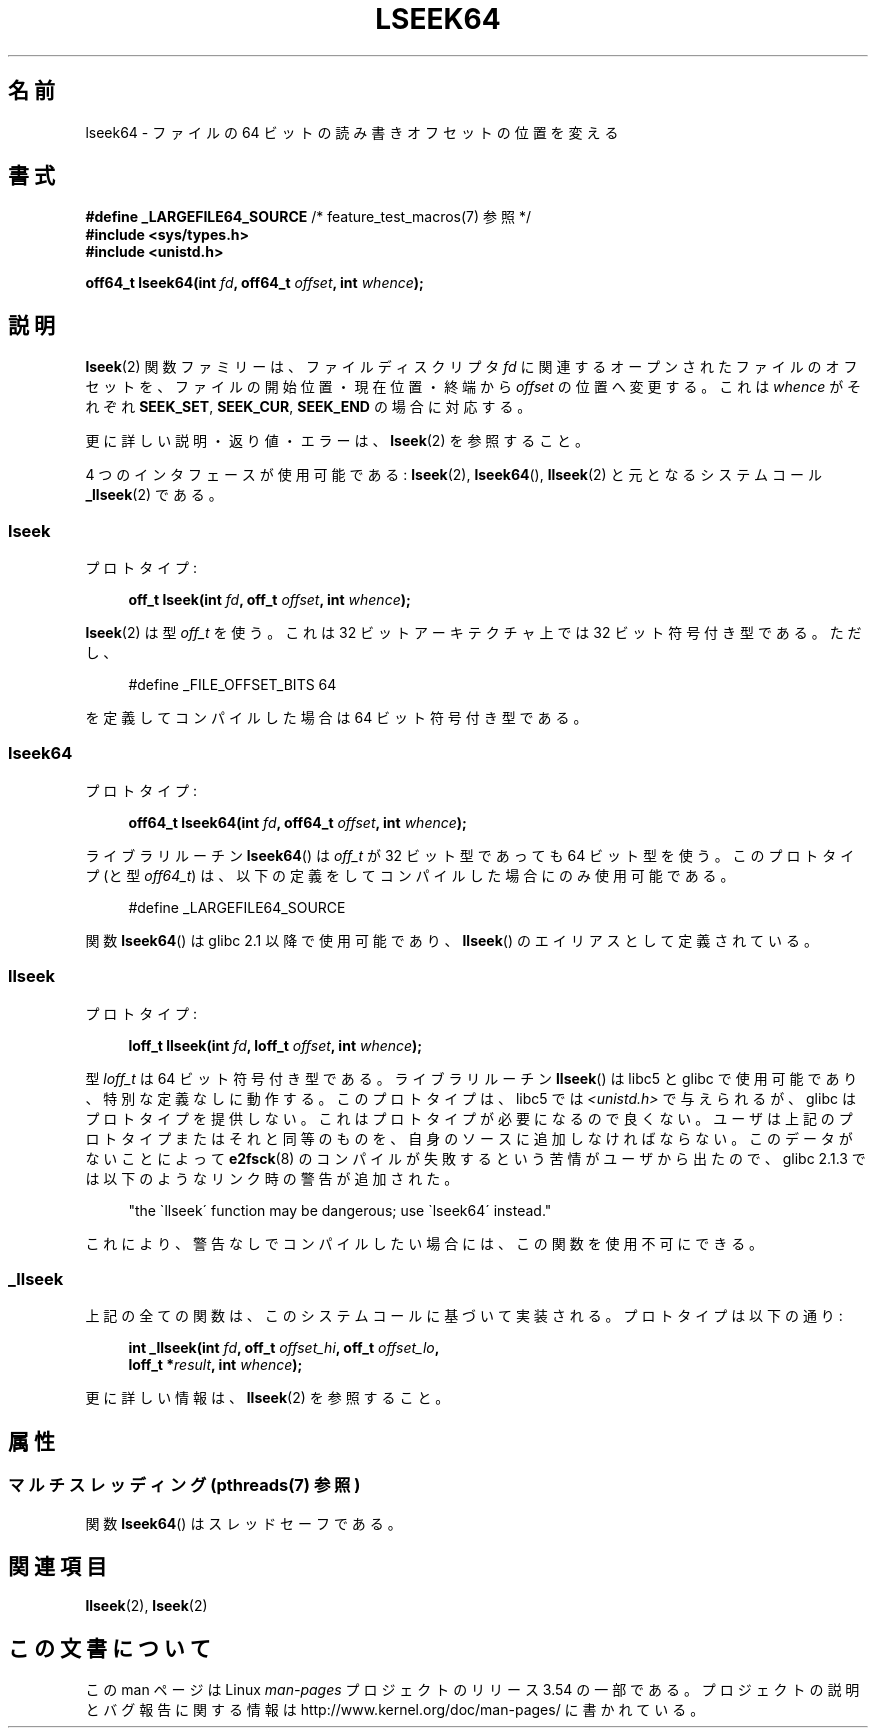.\" Copyright 2004 Andries Brouwer <aeb@cwi.nl>.
.\"
.\" %%%LICENSE_START(VERBATIM)
.\" Permission is granted to make and distribute verbatim copies of this
.\" manual provided the copyright notice and this permission notice are
.\" preserved on all copies.
.\"
.\" Permission is granted to copy and distribute modified versions of this
.\" manual under the conditions for verbatim copying, provided that the
.\" entire resulting derived work is distributed under the terms of a
.\" permission notice identical to this one.
.\"
.\" Since the Linux kernel and libraries are constantly changing, this
.\" manual page may be incorrect or out-of-date.  The author(s) assume no
.\" responsibility for errors or omissions, or for damages resulting from
.\" the use of the information contained herein.  The author(s) may not
.\" have taken the same level of care in the production of this manual,
.\" which is licensed free of charge, as they might when working
.\" professionally.
.\"
.\" Formatted or processed versions of this manual, if unaccompanied by
.\" the source, must acknowledge the copyright and authors of this work.
.\" %%%LICENSE_END
.\"
.\"*******************************************************************
.\"
.\" This file was generated with po4a. Translate the source file.
.\"
.\"*******************************************************************
.\"
.\" Japanese Version Copyright (c) 2005 Yuichi SATO
.\"         all rights reserved.
.\" Translated Sun Jan 30 03:23:04 JST 2005
.\"         by Yuichi SATO <ysato444@yahoo.co.jp>
.\"
.TH LSEEK64 3 2013\-08\-19 Linux "Linux Programmer's Manual"
.SH 名前
lseek64 \- ファイルの 64 ビットの読み書きオフセットの位置を変える
.SH 書式
\fB#define _LARGEFILE64_SOURCE\fP /* feature_test_macros(7) 参照 */
.br
\fB#include <sys/types.h>\fP
.br
\fB#include <unistd.h>\fP
.sp
\fBoff64_t lseek64(int \fP\fIfd\fP\fB, off64_t \fP\fIoffset\fP\fB, int \fP\fIwhence\fP\fB);\fP
.SH 説明
\fBlseek\fP(2)  関数ファミリーは、ファイルディスクリプタ \fIfd\fP に関連するオープンされたファイルのオフセットを、
ファイルの開始位置・現在位置・終端から \fIoffset\fP の位置へ変更する。 これは \fIwhence\fP がそれぞれ \fBSEEK_SET\fP,
\fBSEEK_CUR\fP, \fBSEEK_END\fP の場合に対応する。
.LP
更に詳しい説明・返り値・エラーは、 \fBlseek\fP(2)  を参照すること。
.PP
4 つのインタフェースが使用可能である: \fBlseek\fP(2), \fBlseek64\fP(), \fBllseek\fP(2)  と元となるシステムコール
\fB_llseek\fP(2)  である。
.SS lseek
プロトタイプ:
.nf
.sp
.in +4n
\fBoff_t lseek(int \fP\fIfd\fP\fB, off_t \fP\fIoffset\fP\fB, int \fP\fIwhence\fP\fB);\fP
.in
.fi
.sp
\fBlseek\fP(2)  は型 \fIoff_t\fP を使う。 これは 32 ビットアーキテクチャ上では 32 ビット符号付き型である。 ただし、
.nf
.sp
.in +4n
#define _FILE_OFFSET_BITS 64
.in
.sp
.fi
を定義してコンパイルした場合は 64 ビット符号付き型である。
.SS lseek64
プロトタイプ:
.nf
.sp
.in +4n
\fBoff64_t lseek64(int \fP\fIfd\fP\fB, off64_t \fP\fIoffset\fP\fB, int \fP\fIwhence\fP\fB);\fP
.in
.fi
.sp
ライブラリルーチン \fBlseek64\fP()  は \fIoff_t\fP が 32 ビット型であっても 64 ビット型を使う。 このプロトタイプ (と型
\fIoff64_t\fP)  は、以下の定義をしてコンパイルした場合にのみ使用可能である。
.nf
.sp
.in +4n
#define _LARGEFILE64_SOURCE
.in
.sp
.fi
.\" in glibc 2.0.94, not in 2.0.6
関数 \fBlseek64\fP()  は glibc 2.1 以降で使用可能であり、 \fBllseek\fP()  のエイリアスとして定義されている。
.SS llseek
プロトタイプ:
.nf
.sp
.in +4n
\fBloff_t llseek(int \fP\fIfd\fP\fB, loff_t \fP\fIoffset\fP\fB, int \fP\fIwhence\fP\fB);\fP
.in
.fi
.sp
.\" in libc 5.0.9, not in 4.7.6
型 \fIloff_t\fP は 64 ビット符号付き型である。 ライブラリルーチン \fBllseek\fP()  は libc5 と glibc
で使用可能であり、特別な定義なしに動作する。 このプロトタイプは、libc5 では \fI<unistd.h>\fP
で与えられるが、glibc はプロトタイプを提供しない。 これはプロトタイプが必要になるので良くない。
ユーザは上記のプロトタイプまたはそれと同等のものを、 自身のソースに追加しなければならない。 このデータがないことによって \fBe2fsck\fP(8)
のコンパイルが失敗するという苦情がユーザから出たので、 glibc 2.1.3 では以下のようなリンク時の警告が追加された。
.sp
.in +4n
"the \`llseek\' function may be dangerous; use \`lseek64\' instead."
.in
.sp
これにより、警告なしでコンパイルしたい場合には、この関数を使用不可にできる。
.SS _llseek
上記の全ての関数は、このシステムコールに基づいて実装される。 プロトタイプは以下の通り:
.nf
.sp
.in +4n
\fBint _llseek(int \fP\fIfd\fP\fB, off_t \fP\fIoffset_hi\fP\fB, off_t \fP\fIoffset_lo\fP\fB,\fP
\fB            loff_t *\fP\fIresult\fP\fB, int \fP\fIwhence\fP\fB);\fP
.in
.fi
.sp
更に詳しい情報は、 \fBllseek\fP(2)  を参照すること。
.SH 属性
.SS "マルチスレッディング (pthreads(7) 参照)"
関数 \fBlseek64\fP() はスレッドセーフである。
.SH 関連項目
\fBllseek\fP(2), \fBlseek\fP(2)
.SH この文書について
この man ページは Linux \fIman\-pages\fP プロジェクトのリリース 3.54 の一部
である。プロジェクトの説明とバグ報告に関する情報は
http://www.kernel.org/doc/man\-pages/ に書かれている。
